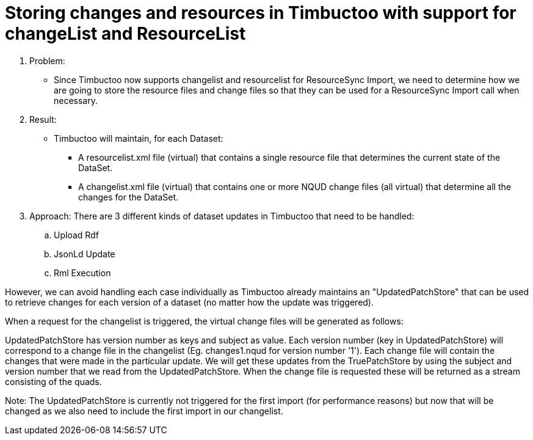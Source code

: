 = Storing changes and resources in Timbuctoo with support for changeList and ResourceList

. Problem:
* Since Timbuctoo now supports changelist and resourcelist for ResourceSync Import,
 we need to determine how we are going to store the resource files and change files so that they can be used for a
 ResourceSync Import call when necessary.

. Result:
* Timbuctoo will maintain, for each Dataset:
** A resourcelist.xml file (virtual) that contains a single resource file that determines the current state of the DataSet.
** A changelist.xml file (virtual) that contains one or more NQUD change files (all virtual) that determine all the changes for the DataSet.

. Approach:
There are 3 different kinds of dataset updates in Timbuctoo that need to be handled:
.. Upload Rdf
.. JsonLd Update
.. Rml Execution

However, we can avoid handling each case individually as Timbuctoo already maintains an "UpdatedPatchStore" that can
be used to retrieve changes for each version of a dataset (no matter how the update was triggered).

When a request for the changelist is triggered, the virtual change files will be generated as follows:

UpdatedPatchStore has version number as keys and subject as value. Each version number (key in UpdatedPatchStore) will
correspond to a change file in the changelist (Eg. changes1.nqud for version number '1'). Each change file will
contain the changes that were made in the particular update. We will get these updates from the TruePatchStore by
using the subject and version number that we read from the UpdatedPatchStore. When the change file is requested these
will be returned as a stream consisting of the quads.

Note: The UpdatedPatchStore is currently not triggered for the first import (for performance reasons) but now that will
be changed as we also need to include the first import in our changelist.


